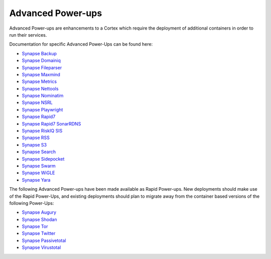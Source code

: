 .. _advanced-powerups:

Advanced Power-ups
==================

Advanced Power-ups are enhancements to a Cortex which require the deployment of additional containers in order to run
their services.


Documentation for specific Advanced Power-Ups can be found here:

- `Synapse Backup <https://synapse.docs.vertex.link/projects/backup/en/latest/>`_
- `Synapse Domainiq <https://synapse.docs.vertex.link/projects/domainiq/en/latest/>`_
- `Synapse Fileparser <https://synapse.docs.vertex.link/projects/fileparser/en/latest/>`_
- `Synapse Maxmind <https://synapse.docs.vertex.link/projects/maxmind/en/latest/>`_
- `Synapse Metrics <https://synapse.docs.vertex.link/projects/metrics/en/latest/>`_
- `Synapse Nettools <https://synapse.docs.vertex.link/projects/nettools/en/latest/>`_
- `Synapse Nominatim <https://synapse.docs.vertex.link/projects/nominatim/en/latest/>`_
- `Synapse NSRL <https://synapse.docs.vertex.link/projects/nsrl/en/latest/>`_
- `Synapse Playwright <https://synapse.docs.vertex.link/projects/playwright/en/latest/>`_
- `Synapse Rapid7 <https://synapse.docs.vertex.link/projects/rapid7/en/latest/>`_
- `Synapse Rapid7 SonarRDNS <https://synapse.docs.vertex.link/projects/rapid7-sonarrdns/en/latest/>`_
- `Synapse RiskIQ SIS <https://synapse.docs.vertex.link/projects/riskiq-sis/en/latest/>`_
- `Synapse RSS <https://synapse.docs.vertex.link/projects/rss/en/latest/>`_
- `Synapse S3 <https://synapse.docs.vertex.link/projects/s3/en/latest/>`_
- `Synapse Search <https://synapse.docs.vertex.link/projects/search/en/latest/>`_
- `Synapse Sidepocket <https://synapse.docs.vertex.link/projects/sidepocket/en/latest/>`_
- `Synapse Swarm <https://synapse.docs.vertex.link/projects/swarm/en/latest/>`_
- `Synapse WiGLE <https://synapse.docs.vertex.link/projects/wigle/en/latest/>`_
- `Synapse Yara <https://synapse.docs.vertex.link/projects/yara/en/latest/>`_


The following Advanced Power-ups have been made available as Rapid Power-ups. New deployments should make use of the
Rapid Power-Ups, and existing deployments should plan to migrate away from the container based versions of the following
Power-Ups:

- `Synapse Augury <https://synapse.docs.vertex.link/projects/augury/en/latest/>`_
- `Synapse Shodan <https://synapse.docs.vertex.link/projects/shodan/en/latest/>`_
- `Synapse Tor <https://synapse.docs.vertex.link/projects/tor/en/latest/>`_
- `Synapse Twitter <https://synapse.docs.vertex.link/projects/twitter/en/latest/>`_
- `Synapse Passivetotal <https://synapse.docs.vertex.link/projects/passivetotal/en/latest/>`_
- `Synapse Virustotal <https://synapse.docs.vertex.link/projects/virustotal/en/latest/>`_